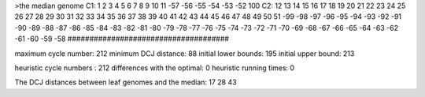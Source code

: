 >the median genome
C1: 1 2 3 4 5 6 7 8 9 10 11 -57 -56 -55 -54 -53 -52 100 
C2: 12 13 14 15 16 17 18 19 20 21 22 23 24 25 26 27 28 29 30 31 32 33 34 35 36 37 38 39 40 41 42 43 44 45 46 47 48 49 50 51 -99 -98 -97 -96 -95 -94 -93 -92 -91 -90 -89 -88 -87 -86 -85 -84 -83 -82 -81 -80 -79 -78 -77 -76 -75 -74 -73 -72 -71 -70 -69 -68 -67 -66 -65 -64 -63 -62 -61 -60 -59 -58 
#####################################

maximum cycle number:	        212 	minimum DCJ distance:	         88
initial lower bounds:	        195 	initial upper bound:	        213

heuristic cycle numbers : 		       212
differences with the optimal: 		         0
heuristic running times: 		         0

The DCJ distances between leaf genomes and the median: 	        17         28         43

